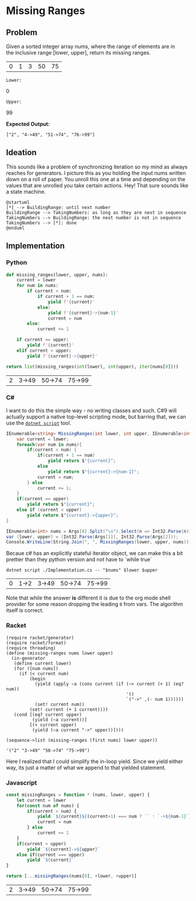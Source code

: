 * Missing Ranges
** Problem
   Given a sorted integer array nums, where the range of elements are in the inclusive range [lower, upper], return its missing ranges.

   #+name: sample-input-nums
   | 0 | 1 | 3 | 50 | 75 |

   =Lower:=
   #+name: sample-input-lower
   0

   =Upper:=
   #+name: sample-input-upper
   99

   *Expected Output:*

   =["2", "4->49", "51->74", "76->99"]=

** Ideation

   This sounds like a problem of synchronizing iteration so my mind as always reaches for generators. I picture this as you holding the input nums written down on a roll of paper. You unroll this one at a time and depending on the values that are unrolled you take certain actions. Hey! That sure sounds like a state machine.


   #+begin_src plantuml :file ./ideation-state-machine.png :exports both
     @startuml
     [*] --> BuildingRange: until next number
     BuildingRange --> TakingNumbers: as long as they are next in sequence
     TakingNumbers --> BuildingRange: the next number is not in sequence
     TakingNumbers --> [*]: done
     @enduml
   #+end_src

   #+RESULTS:
   [[file:./ideation-state-machine.png]]

** Implementation

*** Python

    #+begin_src python :var nums=sample-input-nums :var lower=sample-input-lower :var upper=sample-input-upper :exports both
      def missing_ranges(lower, upper, nums):
          current = lower
          for num in nums:
              if current < num:
                  if current + 1 == num:
                      yield f'{current}'
                  else:
                      yield f'{current}->{num-1}'
                      current = num
              else:
                  current += 1

          if current == upper:
              yield f'{current}'
          elif current < upper:
              yield f'{current}->{upper}'

      return list(missing_ranges(int(lower), int(upper), iter(nums[0])))
    #+end_src

    #+RESULTS:
    | 2 | 3->49 | 50->74 | 75->99 |

*** C#
    I want to do this the simple way - no writing classes and such. C#9 will actually support a native top-level scripting mode, but barring that, we can use the [[https://github.com/filipw/dotnet-script][=dotnet script=]] tool.

    #+begin_src csharp :tangle Implementation.cs :eval no
      IEnumerable<string> MissingRanges(int lower, int upper, IEnumerable<int> nums) {
          var current = lower;
          foreach(var num in nums){
              if(current < num) {
                  if(current + 1 == num)
                      yield return $"{current}";
                  else
                      yield return $"{current}->{num-1}";
                  current = num;
              } else
                  current += 1;
          }
          if(current == upper)
              yield return $"{current}";
          else if (current < upper)
              yield return $"{current}->{upper}";
      }

      IEnumerable<int> nums = Args[0].Split("\n").Select(n => Int32.Parse(n));
      var (lower, upper) = (Int32.Parse(Args[1]), Int32.Parse(Args[2]));
      Console.WriteLine(String.Join(", ", MissingRanges(lower, upper, nums)));
    #+end_src

    Becaue c# has an explicitly stateful iterator object, we can make this a bit prettier than they python version and not have to `while true`

    #+begin_src shell :var nums=sample-input-nums :var lower=sample-input-lower :var upper=sample-input-upper :exports both
      dotnet script ./Implementation.cs -- "$nums" $lower $upper
    #+end_src

    #+RESULTS:
    | 0 | 1->2 | 3->49 | 50->74 | 75->99 |

    Note that while the answer *is* different it is due to the org mode shell provider for some reason dropping the leading ~0~ from vars. The algorithm itself is correct.

*** Racket
    #+begin_src racket :var nums=sample-input-nums :var lower=sample-input-lower :var upper=sample-input-upper :results output :exports both
      (require racket/generator)
      (require racket/format)
      (require threading)
      (define (missing-ranges nums lower upper)
        (in-generator
         (define current lower)
         (for ([num nums])
           (if (< current num)
               (begin
                 (yield (apply ~a (cons current (if (~> current (+ 1) (eq? num))
                                                    '()
                                                    `("->" ,(- num 1))))))
                 (set! current num))
               (set! current (+ 1 current))))
         (cond [(eq? current upper)
                (yield (~a current))]
               [(< current upper)
                (yield (~a current "->" upper))])))

      (sequence->list (missing-ranges (first nums) lower upper))
    #+end_src

    #+RESULTS:
    : '("2" "3->49" "50->74" "75->99")

    Here I realized that I could simplify the in-loop yield. Since we yield either way, its just a matter of what we append to that yielded statement.
    
*** Javascript
    #+begin_src js :var nums=sample-input-nums :var lower=sample-input-lower :var upper=sample-input-upper :exports both
      const missingRanges = function * (nums, lower, upper) {
          let current = lower
          for(const num of nums) {
              if(current < num) {
                  yield `${current}${(current+1) === num ? `` : `->${num-1}`}`
                  current = num
              } else
                  current += 1
          }
          if(current < upper)
              yield `${current}->${upper}`
          else if(current === upper)
              yield `${current}`
      }

      return [...missingRanges(nums[0], +lower, +upper)]
    #+end_src

    #+RESULTS:
    | 2 | 3->49 | 50->74 | 75->99 |
